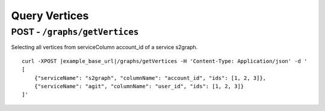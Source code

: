 ****************
Query Vertices
****************


POST - ``/graphs/getVertices``
--------------------------------

Selecting all vertices from serviceColumn account_id of a service s2graph.

.. parsed-literal::

    curl -XPOST |example_base_url|/graphs/getVertices -H 'Content-Type: Application/json' -d '
    [
        {"serviceName": "s2graph", "columnName": "account_id", "ids": [1, 2, 3]},
        {"serviceName": "agit", "columnName": "user_id", "ids": [1, 2, 3]}
    ]'
